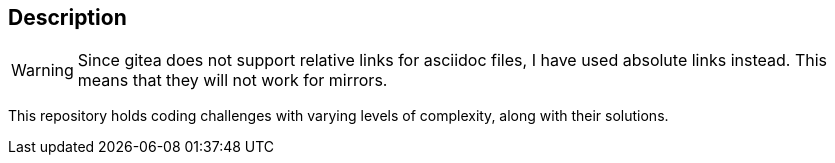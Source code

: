 == Description

[WARNING]
====
Since gitea does not support relative links for asciidoc files, I have used
absolute links instead. This means that they will not work for mirrors.
====

This repository holds coding challenges with varying levels of complexity, along
with their solutions.
